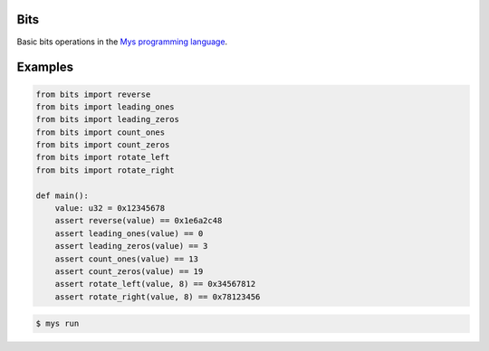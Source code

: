 Bits
====

Basic bits operations in the `Mys programming language`_.

Examples
========

.. code-block:: python

   from bits import reverse
   from bits import leading_ones
   from bits import leading_zeros
   from bits import count_ones
   from bits import count_zeros
   from bits import rotate_left
   from bits import rotate_right

   def main():
       value: u32 = 0x12345678
       assert reverse(value) == 0x1e6a2c48
       assert leading_ones(value) == 0
       assert leading_zeros(value) == 3
       assert count_ones(value) == 13
       assert count_zeros(value) == 19
       assert rotate_left(value, 8) == 0x34567812
       assert rotate_right(value, 8) == 0x78123456

.. code-block:: text

   $ mys run

.. _Mys programming language: https://github.com/mys-lang/mys
